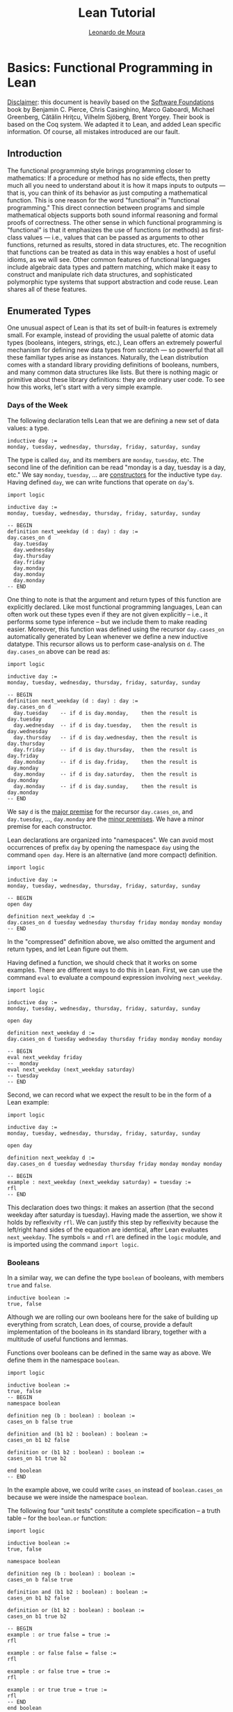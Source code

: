 #+Author: [[http://leodemoura.github.io][Leonardo de Moura]]
#+HTML_HEAD: <link rel='stylesheet' href='css/tutorial.css'>
#+HTML_HEAD_EXTRA:<link rel='stylesheet' href='css/jquery-ui.css'>
#+HTML_HEAD_EXTRA:<script src='js/platform.js'></script>
#+HTML_HEAD_EXTRA:<script src='js/jquery-1.10.2.js'></script>
#+HTML_HEAD_EXTRA:<script src='js/jquery-ui.js'></script>
#+HTML_HEAD_EXTRA:<link rel='import' href='juicy-ace-editor.html'>
#+HTML_HEAD_EXTRA:<link rel='stylesheet' href='css/code.css'>
#+OPTIONS: toc:nil
#+Title: Lean Tutorial

* Basics: Functional Programming in Lean

_Disclaimer_: this document is heavily based on the [[http://www.cis.upenn.edu/~bcpierce/sf/current/index.html][Software Foundations]] book by
Benjamin C. Pierce, Chris Casinghino, Marco Gaboardi, Michael Greenberg, Cătălin Hriţcu, Vilhelm Sjöberg, Brent Yorgey.
Their book is based on the Coq system.
We adapted it to Lean, and added Lean specific information.
Of course, all mistakes introduced are our fault.

** Introduction

The functional programming style brings programming closer to
mathematics: If a procedure or method has no side effects, then pretty
much all you need to understand about it is how it maps inputs to
outputs — that is, you can think of its behavior as just computing a
mathematical function. This is one reason for the word "functional" in
"functional programming." This direct connection between programs and
simple mathematical objects supports both sound informal reasoning and
formal proofs of correctness.  The other sense in which functional
programming is "functional" is that it emphasizes the use of functions
(or methods) as first-class values — i.e., values that can be passed
as arguments to other functions, returned as results, stored in data
structures, etc. The recognition that functions can be treated as data
in this way enables a host of useful idioms, as we will see.  Other
common features of functional languages include algebraic data types
and pattern matching, which make it easy to construct and manipulate
rich data structures, and sophisticated polymorphic type systems that
support abstraction and code reuse. Lean shares all of these features.

** Enumerated Types

One unusual aspect of Lean is that its set of built-in features is extremely small.
For example, instead of providing the usual palette of atomic data types (booleans, integers, strings, etc.),
Lean offers an extremely powerful mechanism for defining new data types from scratch — so powerful that all
these familiar types arise as instances.
Naturally, the Lean distribution comes with a standard library providing definitions of booleans, numbers,
and many common data structures like lists. But there is nothing magic or primitive about these
library definitions: they are ordinary user code. To see how this works, let's start with a very simple example.

*** Days of the Week

The following declaration tells Lean that we are defining a new set of data values: a type.

#+BEGIN_SRC lean
inductive day :=
monday, tuesday, wednesday, thursday, friday, saturday, sunday
#+END_SRC

The type is called =day=, and its members are =monday=, =tuesday=, etc.
The second line of the definition can be read "monday is a day, tuesday is a day, etc."
We say =monday=, =tuesday=, ... are _constructors_ for the inductive type =day=.
Having defined =day=, we can write functions that operate on =day='s.

#+BEGIN_SRC lean
import logic

inductive day :=
monday, tuesday, wednesday, thursday, friday, saturday, sunday

-- BEGIN
definition next_weekday (d : day) : day :=
day.cases_on d
  day.tuesday
  day.wednesday
  day.thursday
  day.friday
  day.monday
  day.monday
  day.monday
-- END
#+END_SRC

One thing to note is that the argument and return types of this
function are explicitly declared. Like most functional programming
languages, Lean can often work out these types even if they are not
given explicitly -- i.e., it performs some type inference -- but we include them
to make reading easier.
Moreover, this function was defined using the recursor =day.cases_on= automatically generated by
Lean whenever we define a new inductive datatype. This recursor allows us to perform case-analysis
on =d=. The =day.cases_on= above can be read as:

#+BEGIN_SRC lean
import logic

inductive day :=
monday, tuesday, wednesday, thursday, friday, saturday, sunday

-- BEGIN
definition next_weekday (d : day) : day :=
day.cases_on d
  day.tuesday    -- if d is day.monday,    then the result is day.tuesday
  day.wednesday  -- if d is day.tuesday,   then the result is day.wednesday
  day.thursday   -- if d is day.wednesday, then the result is day.thursday
  day.friday     -- if d is day.thursday,  then the result is day.friday
  day.monday     -- if d is day.friday,    then the result is day.monday
  day.monday     -- if d is day.saturday,  then the result is day.monday
  day.monday     -- if d is day.sunday,    then the result is day.monday
-- END
#+END_SRC

We say =d= is the _major premise_ for the recursor =day.cases_on=, and =day.tuesday=, ..., =day.monday= are the
_minor premises_. We have a minor premise for each constructor.

Lean declarations are organized into "namespaces". We can avoid most
occurrences of prefix =day= by opening the namespace =day= using the
command =open day=. Here is an alternative (and more compact)
definition.

#+BEGIN_SRC lean
import logic

inductive day :=
monday, tuesday, wednesday, thursday, friday, saturday, sunday

-- BEGIN
open day

definition next_weekday d :=
day.cases_on d tuesday wednesday thursday friday monday monday monday
-- END
#+END_SRC

In the "compressed" definition above, we also omitted the argument and return types, and let
Lean figure out them.

Having defined a function, we should check that it works on some
examples. There are different ways to do this in Lean.
First, we can use the command =eval= to evaluate a compound
expression involving =next_weekday=.

#+BEGIN_SRC lean
import logic

inductive day :=
monday, tuesday, wednesday, thursday, friday, saturday, sunday

open day

definition next_weekday d :=
day.cases_on d tuesday wednesday thursday friday monday monday monday

-- BEGIN
eval next_weekday friday
--  monday
eval next_weekday (next_weekday saturday)
-- tuesday
-- END
#+END_SRC

Second, we can record what we expect the result to be in the form of a Lean example:

#+BEGIN_SRC lean
import logic

inductive day :=
monday, tuesday, wednesday, thursday, friday, saturday, sunday

open day

definition next_weekday d :=
day.cases_on d tuesday wednesday thursday friday monday monday monday

-- BEGIN
example : next_weekday (next_weekday saturday) = tuesday :=
rfl
-- END
#+END_SRC

This declaration does two things: it makes an assertion (that the
second weekday after saturday is tuesday). Having made the assertion,
we show it holds by reflexivity =rfl=.  We can justify this step by
reflexivity because the left/right hand sides of the equation are
identical, after Lean evaluates =next_weekday=.  The symbols = and
=rfl= are defined in the =logic= module, and is imported using the
command =import logic=.

*** Booleans

In a similar way, we can define the type =boolean= of booleans, with
members =true= and =false=.

#+BEGIN_SRC lean
inductive boolean :=
true, false
#+END_SRC

Although we are rolling our own booleans here for the sake of building
up everything from scratch, Lean does, of course, provide a default
implementation of the booleans in its standard library, together with
a multitude of useful functions and lemmas.

Functions over booleans can be defined in the same way as above.
We define them in the namespace =boolean=.

#+BEGIN_SRC lean
import logic

inductive boolean :=
true, false
-- BEGIN
namespace boolean

definition neg (b : boolean) : boolean :=
cases_on b false true

definition and (b1 b2 : boolean) : boolean :=
cases_on b1 b2 false

definition or (b1 b2 : boolean) : boolean :=
cases_on b1 true b2

end boolean
-- END
#+END_SRC

In the example above, we could write =cases_on= instead of =boolean.cases_on= because we
were inside the namespace =boolean=.

The following four "unit tests" constitute a complete specification --
a truth table -- for the =boolean.or= function:

#+BEGIN_SRC lean
import logic

inductive boolean :=
true, false

namespace boolean

definition neg (b : boolean) : boolean :=
cases_on b false true

definition and (b1 b2 : boolean) : boolean :=
cases_on b1 b2 false

definition or (b1 b2 : boolean) : boolean :=
cases_on b1 true b2

-- BEGIN
example : or true false = true :=
rfl

example : or false false = false :=
rfl

example : or false true = true :=
rfl

example : or true true = true :=
rfl
-- END
end boolean
#+END_SRC

The expression =sorry= can be used to fill a hole in an
incomplete definition or proof. We'll use them in the following
exercises. In general, your job in the exercises is to replace
=sorry= with real definitions or proofs.


**** _Exercise:_ =nand=

Complete the definition of the following function, then make sure that the =example=
assertions below can each be verified by Lean.
This function should return true if either or both of its inputs are false.

#+BEGIN_SRC lean
import logic

inductive boolean :=
true, false

namespace boolean
-- BEGIN
definition nand (b1 b2 : boolean) : boolean :=
/- FILL IN HERE -/ sorry
-- END
end boolean
#+END_SRC

Remove =sorry= and fill in each proof with =rfl=.

#+BEGIN_SRC lean
import logic

inductive boolean :=
true, false

namespace boolean
definition nand (b1 b2 : boolean) : boolean :=
cases_on b1 (cases_on b2 false true) true

-- BEGIN
example : nand true false = true  :=
/- FILL IN HERE -/ sorry
example : nand false false = true :=
/- FILL IN HERE -/ sorry
example : nand false true = true  :=
/- FILL IN HERE -/ sorry
example : nand true true = false  :=
/- FILL IN HERE -/ sorry
-- END
end boolean
#+END_SRC


**** _Exercise:_ =and3=

Do the same for the and3 function below.
 This function should return true when all of its inputs are true, and false otherwise.

#+BEGIN_SRC lean
import logic

inductive boolean :=
true, false

namespace boolean
-- BEGIN
definition and3 (b1 b2 b3 : boolean) : boolean :=
/- FILL IN HERE -/ sorry

example : and3 true true true = true   :=
/- FILL IN HERE -/ sorry
example : and3 false true true = false :=
/- FILL IN HERE -/ sorry
example : and3 true false true = false :=
/- FILL IN HERE -/ sorry
example : and3 true true false = false :=
/- FILL IN HERE -/ sorry
-- END
end boolean
#+END_SRC

** Function Types

The =check= command causes Lean to print the type of an expression.
For example, the type of =and true false= is =boolean=.

#+BEGIN_SRC lean
import logic

inductive boolean :=
true, false

namespace boolean

definition neg (b : boolean) : boolean :=
cases_on b false true

definition and (b1 b2 : boolean) : boolean :=
cases_on b1 b2 false

definition or (b1 b2 : boolean) : boolean :=
cases_on b1 true b2

end boolean

open boolean
-- BEGIN
check true
-- true : boolean
check neg true
-- neg true : boolean
-- END
#+END_SRC

Functions like =neg= itself are also data values, just like =true= and =false=.
Their types are called function types, and they are written with arrows.

#+BEGIN_SRC lean
import logic

inductive boolean :=
true, false

namespace boolean

definition neg (b : boolean) : boolean :=
cases_on b false true

definition and (b1 b2 : boolean) : boolean :=
cases_on b1 b2 false

definition or (b1 b2 : boolean) : boolean :=
cases_on b1 true b2

end boolean

open boolean
-- BEGIN
check neg
-- negb : boolean → boolean
-- END
#+END_SRC

The type of =neg=, written =boolean → boolean= and pronounced "boolean arrow
boolean," can be read, "Given an input of type =boolean=, this function
produces an output of type =boolean=." Similarly, the type of =and=, written
=boolean → boolean → boolean=, can be read, "Given two inputs, both of type =boolean=,
this function produces an output of type =boolean=."

_Remark_: in the Lean web interface and Emacs mode, we can input the unicode character
=→= by typing =\r=. We can also use =->= instead of =→=. In the web interface, the replacement only occurs
after we press =space= after typing =\r=.

#+BEGIN_SRC lean
import logic

inductive boolean :=
true, false
-- BEGIN
example : (boolean -> boolean) = (boolean → boolean) :=
rfl
-- END
#+END_SRC

Not every function must have a name. The keyword =fun= introduces an anonymous function.
=(fun x : A, e)= is the function which takes an argument =x= of type =A= and returns the result =e=.
For example, the function =neg= above could be also written as

#+BEGIN_SRC lean
import logic

inductive boolean :=
true, false

-- BEGIN
namespace boolean

check fun b : boolean, boolean.cases_on b false true

end boolean
-- END
#+END_SRC

We say =(fun x : A, e)= is a "lambda abstraction". We can also use the unicode character =λ= instead of =fun=.
We can input this character by typing =\fun=. In many cases, the type =A= can be inferred automatically by Lean, and
be omitted.

#+BEGIN_SRC lean
import logic

inductive boolean :=
true, false
-- BEGIN
namespace boolean

check λ b, cases_on b false true

end boolean
-- END
#+END_SRC

Functions with multiple arguments are very common. We can write =(fun x_1 : A_1, fun x_2 : A_2, ..., e)=
as =(fun (x_1 : A_1) (x_2 : A_2) ..., e)=. Moreover, if =x_1= and =x_2= have the same type, we can
write =(fun (x_1 x_2 : A) ..., e)=.
For example, the function =and= above could be also written as one of the following forms:

#+BEGIN_SRC lean
import logic

inductive boolean :=
true, false
-- BEGIN
namespace boolean

check fun b1 : boolean, fun b2 : boolean, cases_on b1 b2 false
check fun (b1 b2 : boolean), cases_on b1 b2 false
check λ (b1 b2 : boolean), cases_on b1 b2 false
check λ b1 b2, cases_on b1 b2 false

end boolean
-- END
#+END_SRC

** Numbers

Technical digression: Lean provides a fairly sophisticated "module" system, to aid in organizing large developments.
If we enclose a collection of declarations between =namespace X= and =end X= markers,
then, in the remainder of the file after the =end=,
these definitions will be referred to by names like =X.foo= instead of just =foo=.
Here, we use this feature to introduce the definition of the type =nat= in an inner namespace so that it does not
shadow the one from the standard library.

#+BEGIN_SRC lean
namespace playground

end playground
#+END_SRC

The types we have defined so far are examples of "enumerated types": their definitions explicitly enumerate a
finite set of elements. A more interesting way of defining a type is to give a collection of "inductive rules"
describing its elements. For example, we can define the natural numbers as follows:

#+BEGIN_SRC lean
namespace playground
-- BEGIN
inductive nat :=
O : nat,
S : nat → nat
-- END
end playground
#+END_SRC

The clauses of this definition can be read: =O= is a natural number (note that this is the letter "O," not the numeral "0").
=S= is a "constructor" that takes a natural number and yields another one — that is, if =n= is a natural number, then =S n= is too.
Let's look at this in a little more detail.
Every inductively defined set (=day=, =nat=, =boolean=, etc.) is actually a set of expressions.
The definition of =nat= says how expressions in the set =nat= can be constructed:
the expression =O= belongs to the set nat;
if =n= is an expression belonging to the set =nat=, then =S n= is also an expression belonging to the set =nat=;
and expressions formed in these two ways are the only ones belonging to the set =nat=.
The same rules apply for our definitions of =day= and =bool=.
The annotations we used for their constructors are analogous to the one for the =O= constructor,
and indicate that each of those constructors doesn't take any arguments.
These three conditions are the precise force of the Inductive declaration.
They imply that the expression =O=, the expression =S O=, the expression =S (S O)=,
the expression =S (S (S O))=, and so on all belong to the set =nat=,
while other expressions like =true=, =and true false=, and =S (S false)= do not.
Each inductive declaration has an associated recursor that allow us to
define things by recursion on the structure of the inductive type
elements. For example, the predecessor function:

#+BEGIN_SRC lean
import logic

namespace playground
inductive nat :=
O : nat,
S : nat → nat
-- BEGIN
namespace nat
definition pred (n : nat) : nat :=
cases_on n
  O                     -- case n is O
  (fun (n₁ : nat), n₁)  -- case n is S n₁

eval pred (S (S O))

example : pred (S (S O)) = S O :=
rfl

end nat
-- END
end playground
#+END_SRC

The second branch can be read: "if =n= has the form =S n₁= for some =n₁=, then return =n₁=."

_Remark_: numeric subscripts can be conveniently inputed by typing =\1=, =\2=, ....
This feature is available in the Lean web interface and Emacs mode.

Now, we define the function =minustwo= using two nested =cases_on=.

#+BEGIN_SRC lean
import logic

namespace playground
inductive nat :=
O : nat,
S : nat → nat
namespace nat

-- BEGIN
definition minustwo (n : nat) : nat :=
cases_on n
  O                     -- n is O
  (fun n₁, cases_on n₁  -- n is S n₁
    O                   -- n₁ is O
    (fun n₂, n₂))       -- n₁ is S n₂

eval minustwo (S (S (S O)))

example : minustwo (S (S (S O))) = (S O) :=
rfl
-- END
end nat
end playground
#+END_SRC

Lean provides support for parsing and printing numeric types as ordinary arabic numerals.
The "trick" is based on a type called =num= that has builtin support for parsing and printing using arabic numerals.
If we want similar support for other numeric types we must define a coercion to =num=.
The =nat= type in standard library provides that.

#+BEGIN_SRC lean
import data.nat
open nat

check succ 2
eval succ 2
#+END_SRC

In the example above, =succ= has type =nat → nat=, and =2= is a =num=. To make the expression type check,
Lean automatically injects a coercion from =num= to =nat=. By default, Lean does not display coercions.
We can change that by setting the option =pp.coercions=. Note that, in the following example, we use the
standard library =nat= type.

#+BEGIN_SRC lean
import data.nat
open nat
-- BEGIN
set_option pp.coercions true
check succ 2

example : succ 2 = succ (of_num 2) :=
rfl

check of_num
-- END
#+END_SRC

The coercion =of_num= is just a function from =num= to =nat=.

Returning to our =nat= type, the constructor =S= has the type =nat → nat=,
just like the functions =minustwo= and =pred=:

#+BEGIN_SRC lean
import logic

namespace playground
inductive nat :=
O : nat,
S : nat → nat
namespace nat
definition pred (n : nat) : nat :=
cases_on n
  O
  (fun (n₁ : nat), n₁)

definition minustwo (n : nat) : nat :=
pred (pred n)

-- BEGIN
check S
check pred
check minustwo
-- END
end nat
end playground
#+END_SRC

These are all things that can be applied to a number to yield a number.
However, there is a fundamental difference: functions like =pred= and =minustwo=
come with computation rules -- e.g., the definition of =pred= says that =pred (S (S O))= can be simplified to
=S O= -- while the definition of =S= has no such behavior attached.
Although it is like a function in the sense that it can be applied to an argument,
it does not do anything at all!
For most function definitions over numbers, pure case analysis is not enough:
we also need recursion. For example, to check that a number =n= is even,
we may need to recursively check whether =n-1= is odd.
We can also write this kind of function using recursors.
Lean automatically generates different recursors whenever an inductive datatype is declared.
The recursor =rec_on= is similar to =cases_on=, but it provides a _recursive parameter_.

#+BEGIN_SRC lean
import logic

namespace playground

inductive boolean :=
true, false

namespace boolean
  definition neg (b : boolean) : boolean :=
  cases_on b false true
end boolean

open boolean

inductive nat :=
O : nat,
S : nat → nat

namespace nat
-- BEGIN
definition even (n : nat) : boolean :=
rec_on n
  true
  (fun (n₁ : nat) (r : boolean), neg r)

eval even O
eval even (S O)
eval even (S (S O))
-- END
end nat
end playground
#+END_SRC

The definition above can be read as: "if =n= is =O=, then it is even;
if =n= has the form =S n₁= for some =n₁=, and =n₁= is even (this information
is stored in =r=), then =n₁= is *not* even. We say =r= is the
_recursive parameter_ in the minor premise associated with the constructor
=S=. For non-recursive inductive datatypes, the recursors =cases_on= and =rec_on=
are identical.

#+BEGIN_SRC lean
import logic

inductive boolean :=
true, false

-- BEGIN
check boolean.rec_on
check boolean.cases_on
-- END
#+END_SRC

We can define =odd= in a similar way, but here is a simpler definition:

#+BEGIN_SRC lean
import logic

namespace playground

inductive boolean :=
true, false

namespace boolean
  definition neg (b : boolean) : boolean :=
  cases_on b false true
end boolean

open boolean

inductive nat :=
O : nat,
S : nat → nat

namespace nat
definition even (n : nat) : boolean :=
rec_on n
  true
  (fun (n₁ : nat) (r : boolean), neg r)

-- BEGIN
definition odd (n : nat) : boolean :=
neg (even n)

example : odd (S O) = true :=
rfl

example : odd (S (S (S (S O)))) = false :=
rfl
-- END
end nat
end playground
#+END_SRC

Naturally, we can also define multi-argument functions using recursors.

#+BEGIN_SRC lean
import logic
namespace playground

inductive nat :=
O : nat,
S : nat → nat

namespace nat
-- BEGIN
definition add (n m : nat) : nat :=
rec_on n
  m
  (fun (n₁ : nat) (r : nat), S r)

-- Adding three to two gives us five, as we would expect.
example : add (S (S (S O))) (S (S O)) = S (S (S (S (S O)))) :=
rfl
-- END
end nat
end playground
#+END_SRC

The definition above can be read: "if =n= is =O=, then the result of the addition is =m=;
if =n= has the form =S n₁= for some =n₁= and =r= contains =add n₁ m=, then return =S r=.

We can use =add= to define a coercion from =num= to our =nat=.
The type =num= is defined as
#+BEGIN_SRC lean
namespace playground
-- BEGIN
inductive pos_num :=
one  : pos_num,
bit1 : pos_num → pos_num,
bit0 : pos_num → pos_num

inductive num :=
zero  : num,
pos   : pos_num → num
-- END
end playground
#+END_SRC

It uses binary encoding for compactly representing big numbers:
=bit1 n= encodes =2*n+1=, and =bit0 n= encodes =2*n=.
As any inductive type, Lean automatically creates the recursors =rec_on= and =cases_on=.
We use them to define a coercion.

#+BEGIN_SRC lean
import logic
namespace playground

inductive nat :=
O : nat,
S : nat → nat

namespace nat
definition add (n m : nat) : nat :=
rec_on n
  m
  (fun (n₁ : nat) (r : nat), S r)

-- BEGIN
definition num_to_nat [coercion] (n : num) : nat :=
num.cases_on n
  O
  (fun (p : pos_num), pos_num.rec_on p
    (S O)
    (fun (p₁ : pos_num) (r : nat), S (add r r))
    (fun (p₁ : pos_num) (r : nat), add r r))

example : add 2 2 = 4 :=
rfl

example : add 1 2 = S (S (S O)) :=
rfl

check add 2 1
set_option pp.coercions true
check add 2 1

-- END
end nat
end playground
#+END_SRC

The annotation =[coercion]= instructs Lean to use =num_to_nat= whenever we
have a =num=, but the system expects a =nat=. In the example above, the function
=add= expects two =nat='s, but we are providing two =num='s. Thus, Lean
automatically inserts =num_to_nat=.

Now, we define subtraction =sub= and multiplication =mul= using =add= and =pred=.

#+BEGIN_SRC lean
import logic
namespace playground

inductive nat :=
O : nat,
S : nat → nat

namespace nat
definition pred (n : nat) : nat :=
cases_on n
  O
  (fun (n₁ : nat), n₁)

definition add (n m : nat) : nat :=
rec_on n
  m
  (fun (n₁ : nat) (r : nat), S r)

-- BEGIN
definition sub (n m : nat) : nat :=
rec_on m
  n
  (fun (n₁ : nat) (r : nat), pred r)

example : sub (S (S (S O))) (S (S O)) = S O :=
rfl

definition mul (n m : nat) : nat :=
rec_on n
  O
  (fun (n₁ : nat) (r : nat), add m r)

example : mul (S (S O)) (S (S (S O))) = (S (S (S (S (S (S O)))))) :=
rfl
-- END
end nat
end playground
#+END_SRC

Now, we define the exponential function =exp= using =mul=.

#+BEGIN_SRC lean
import logic
namespace playground

inductive nat :=
O : nat,
S : nat → nat

namespace nat
definition add (n m : nat) : nat :=
rec_on n
  m
  (fun (n₁ : nat) (r : nat), S r)

definition mul (n m : nat) : nat :=
rec_on n
  O
  (fun (n₁ : nat) (r : nat), add m r)

-- BEGIN
definition exp (base power : nat) : nat :=
rec_on power
  (S O)
  (fun (n₁ : nat) (r : nat), mul base r)

eval exp (S (S O)) (S (S (S O)))
-- END
end nat
end playground
#+END_SRC

**** Exercise =factorial=

Recall the standard factorial function:
#+BEGIN_SRC text
    factorial(0)  =  1
    factorial(n)  =  n * factorial(n-1)     (if n>0)
#+END_SRC
Translate this into Lean.

#+BEGIN_SRC lean
import logic
namespace playground

inductive nat :=
O : nat,
S : nat → nat

namespace nat
definition add (n m : nat) : nat :=
rec_on n
  m
  (fun (n₁ : nat) (r : nat), S r)

definition mul (n m : nat) : nat :=
rec_on n
  O
  (fun (n₁ : nat) (r : nat), add m r)

definition num_to_nat [coercion] (n : num) : nat :=
num.cases_on n
  O
  (fun (p : pos_num), pos_num.rec_on p
    (S O)
    (fun (p₁ : pos_num) (r : nat), S (add r r))
    (fun (p₁ : pos_num) (r : nat), add r r))

-- BEGIN
definition factorial (n : nat) : nat :=
/- FILL IN HERE -/ sorry

example : factorial 3 = 6 :=
/- FILL IN HERE -/ sorry

example : factorial 5 = (mul 10 12) :=
/- FILL IN HERE -/ sorry
-- END
end nat
end playground
#+END_SRC

We can make numerical expressions a little easier to read and write by introducing "notations"
for addition, multiplication, and subtraction.

#+BEGIN_SRC lean
import logic
namespace playground

inductive nat :=
O : nat,
S : nat → nat

namespace nat
definition pred (n : nat) : nat :=
cases_on n
  O
  (fun (n₁ : nat), n₁)

definition add (n m : nat) : nat :=
rec_on n
  m
  (fun (n₁ : nat) (r : nat), S r)

definition sub (n m : nat) : nat :=
rec_on m
  n
  (fun (n₁ : nat) (r : nat), pred r)

definition mul (n m : nat) : nat :=
rec_on n
  O
  (fun (n₁ : nat) (r : nat), add m r)

definition num_to_nat [coercion] (n : num) : nat :=
num.cases_on n
  O
  (fun (p : pos_num), pos_num.rec_on p
    (S O)
    (fun (p₁ : pos_num) (r : nat), S (add r r))
    (fun (p₁ : pos_num) (r : nat), add r r))

-- BEGIN
notation a + b := add a b
notation a - b := sub a b
notation a * b := mul a b

eval 2 + 3 * 2 - 1

example : 2 + 3 * 2 - 1 = 7 :=
rfl
-- END
end nat
end playground
#+END_SRC

In the example above, we did not have to provide precedence levels for the new
notation because the Lean standard library already assigns precedence
for commonly used operators such as =+=, =*= and =-=.

** Proof by Reflexivity

Now that we've defined a few datatypes and functions, let's turn to
the question of how to state and prove properties of their
behavior. Actually, in a sense, we've already started doing this: each
Example in the previous sections makes a precise claim about the
behavior of some function on some particular inputs. The proofs of
these claims were always the same: use reflexivity =rfl= to check that both
sides of the === evaluate to identical values.  The same sort of "proof by
evaluation" can be used to prove more interesting properties as
well. For example, the fact that =0= is a "neutral element" for =+= on the
left can be proved just by observing that =0 + n= reduces/evaluates to =n= no matter
what =n= is, a fact that can be read directly off the definition of
plus.

#+BEGIN_SRC lean
import logic
namespace playground

inductive nat :=
O : nat,
S : nat → nat

namespace nat
definition add (n m : nat) : nat :=
rec_on n
  m
  (fun (n₁ : nat) (r : nat), S r)

notation a + b := add a b

definition num_to_nat [coercion] (n : num) : nat :=
num.cases_on n
  O
  (fun (p : pos_num), pos_num.rec_on p
    (S O)
    (fun (p₁ : pos_num) (r : nat), S (add r r))
    (fun (p₁ : pos_num) (r : nat), add r r))

-- BEGIN
theorem add_0_n : ∀n : nat, 0 + n = n :=
take n : nat, rfl
-- END
end nat
end playground
#+END_SRC

The symbol =∀= can be inputed by typing =\all=. We can also
use the token =forall= instead of the unicode character =∀=.
The form of this theorem and proof are almost exactly the same as the examples above; there are just a few differences.
First, we've used the keyword =theorem= instead of =example=. We provided a name to identify the theorem.
The keywords =definition= and =theorem= are almost the same thing in Lean.
Secondly, we've added the quantifier =∀ n:nat=, so that our theorem talks about all natural numbers =n=.
In order to prove theorems of this form, we need to to be able to reason by assuming the existence of an arbitrary natural number =n=.
This is achieved in the proof by =take n : nat, ...=. In effect, we start the proof by saying "OK, suppose =n= is some arbitrary number."
Eventually, it will become clear that =take= is just another syntax sugar for lambda abstraction. We could also have used =fun= or =λ=
in the proof above. In Lean, proof checking is type checking. The same procedure used to type check our definitions is used to
proof/type check our theorems. Here are other simple theorems.

#+BEGIN_SRC lean
import logic
namespace playground

inductive nat :=
O : nat,
S : nat → nat

namespace nat
definition add (n m : nat) : nat :=
rec_on n
  m
  (fun (n₁ : nat) (r : nat), S r)

definition mul (n m : nat) : nat :=
rec_on n
  O
  (fun (n₁ : nat) (r : nat), add m r)

notation a + b := add a b
notation a * b := mul a b

definition num_to_nat [coercion] (n : num) : nat :=
num.cases_on n
  O
  (fun (p : pos_num), pos_num.rec_on p
    (S O)
    (fun (p₁ : pos_num) (r : nat), S (add r r))
    (fun (p₁ : pos_num) (r : nat), add r r))

-- BEGIN
theorem add_1_left : ∀n : nat, 1 + n = S n :=
take n : nat, rfl

theorem mult_0_left : ∀n : nat, 0 * n = 0 :=
take n : nat, rfl
-- END
end nat
end playground
#+END_SRC

We have been using =rfl= as a short hand for reflexivity.
That is, a proof for =?a = ?a=, but which =?a=?.
Lean infers the =?a= from the context where =rfl= is used.
Sometimes, it is convenient to provide =?a= explicitly
(e.g., as a form of documentation in a longer proof).
In this cases, we can use =eq.refl t= as a proof for =t = t=.

#+BEGIN_SRC lean
import logic
-- BEGIN
check rfl
check eq.refl 1

example : 1 = 1 :=
rfl

example : 1 = 1 :=
eq.refl 1
-- END
#+END_SRC

Here are the =add_1_left= and =mult_0_left= theorems using =eq.refl=.

#+BEGIN_SRC lean
import logic
namespace playground

inductive nat :=
O : nat,
S : nat → nat

namespace nat
definition add (n m : nat) : nat :=
rec_on n
  m
  (fun (n₁ : nat) (r : nat), S r)

definition mul (n m : nat) : nat :=
rec_on n
  O
  (fun (n₁ : nat) (r : nat), add m r)

notation a + b := add a b
notation a * b := mul a b

definition num_to_nat [coercion] (n : num) : nat :=
num.cases_on n
  O
  (fun (p : pos_num), pos_num.rec_on p
    (S O)
    (fun (p₁ : pos_num) (r : nat), S (add r r))
    (fun (p₁ : pos_num) (r : nat), add r r))

-- BEGIN
theorem add_1_left : ∀n : nat, 1 + n = S n :=
take n : nat, eq.refl (1 + n)

theorem mult_0_left : ∀n : nat, 0 * n = 0 :=
take n : nat, eq.refl (0 * n)
-- END
end nat
end playground
#+END_SRC

** Proof by Substitution

Here is a slightly more interesting theorem:

#+BEGIN_SRC lean
import logic
namespace playground

inductive nat :=
O : nat,
S : nat → nat

namespace nat
definition add (n m : nat) : nat :=
rec_on n
  m
  (fun (n₁ : nat) (r : nat), S r)

notation a + b := add a b

-- BEGIN
theorem plus_id_example : ∀n m : nat, n = m → n + n = m + m :=
-- END
take n m : nat, assume H : n = m,
  eq.subst H (eq.refl (n + n))

end nat
end playground
#+END_SRC

Instead of making a completely universal claim about all numbers =n= and =m=,
this theorem talks about a more specialized property that only holds when =n = m=.
The arrow symbol is pronounced "implies." As before, we need to be able to reason by
assuming the existence of some numbers =n= and =m=. We also need to assume the hypothesis =n = m=.
We can use lambda abstraction for doing all three.
To make proofs look like more text book proofs, Lean provides yet another syntax sugar for
lambda abstraction: =assume=.
Since =n= and =m= are arbitrary numbers, we can't just use evaluation to prove this theorem.
Instead, we prove it by observing that, if we are assuming =n = m=, then we can replace =n= with =m= in
the right hand side of the equality =n + n = n + n=. Moreover, the equality =n + n = n + n= can be justified
by reflexivity. Lean provides a function =eq.subst H1 H2=, given =(H1 : n = m)=, the expression =(eq.subst H1 H2)= replaces =n= with
=m= in =H2=. Now, we provide different proofs for the theorem =plus_id_example= using =eq.subst=.

#+BEGIN_SRC lean
import logic
namespace playground

inductive nat :=
O : nat,
S : nat → nat

namespace nat
definition add (n m : nat) : nat :=
rec_on n
  m
  (fun (n₁ : nat) (r : nat), S r)

notation a + b := add a b

-- BEGIN
theorem plus_id_example : ∀n m : nat, n = m → n + n = m + m :=
take n m : nat, assume H : n = m,
  eq.subst H (eq.refl (n + n))

-- We can avoid the eq prefix by opening the namespace eq
open eq
theorem plus_id_example_2 : ∀n m : nat, n = m → n + n = m + m :=
take n m : nat, assume H : n = m,
  subst H (refl (n + n))

-- We can use rfl instead of refl
theorem plus_id_example_3 : ∀n m : nat, n = m → n + n = m + m :=
take n m : nat, assume H : n = m,
  subst H rfl

-- We can use λ instead of take and assume
theorem plus_id_example_4 : ∀n m : nat, n = m → n + n = m + m :=
λ (n m : nat) (H : n = m),
  subst H rfl

-- We can omit types
theorem plus_id_example_5 : ∀n m : nat, n = m → n + n = m + m :=
λ n m H, subst H rfl

-- END
end nat
end playground
#+END_SRC

The functions =eq.subst= is extensively used in the standard library. To make it more
convenient to use, the notation =H₁ ▸ H₂= can be used as syntax sugar for =eq.subst H₁ H₂=.
This notation is defined in the namespace =eq.ops=.
The character =▸= is inputed by typing =\t=.

#+BEGIN_SRC lean
import logic
namespace playground

inductive nat :=
O : nat,
S : nat → nat

namespace nat
definition add (n m : nat) : nat :=
rec_on n
  m
  (fun (n₁ : nat) (r : nat), S r)

notation a + b := add a b

-- BEGIN
open eq.ops
theorem plus_id_example : ∀n m : nat, n = m → n + n = m + m :=
λ n m H, H ▸ rfl
-- END
end nat
end playground
#+END_SRC

**** Exercise =add_id_exercise=

Remove =sorry= and fill in the proof.

#+BEGIN_SRC lean
import logic
namespace playground

inductive nat :=
O : nat,
S : nat → nat

namespace nat
definition add (n m : nat) : nat :=
rec_on n
  m
  (fun (n₁ : nat) (r : nat), S r)

notation a + b := add a b

open eq eq.ops
-- BEGIN
theorem plus_id_exercise : ∀n m o : nat, n = m → m = o → n + m = m + o :=
/- FILL IN HERE -/ sorry
-- END

end nat
end playground
#+END_SRC

As we've seen in earlier examples, the =sorry= expression tells Lean that we want to skip trying
to prove this theorem and just accept it as a given. This can be useful for developing longer proofs,
since we can state subsidiary facts that we believe will be useful for making some larger argument,
use =sorry= to accept them on faith for the moment, and continue thinking about the larger argument
until we are sure it makes sense; then we can go back and fill in the proofs we skipped.
Be careful, though: every time you say =sorry= you are leaving a door open for total nonsense to enter Lean rigorous and
formally checked world! Note that, Lean produces warning messages whenever we use =sorry= and/or
import a module that contains sorry.

We can also use the =eq.subst= with a previously proved theorem instead of
a hypothesis from the context.

#+BEGIN_SRC lean
import logic
namespace playground

inductive nat :=
O : nat,
S : nat → nat

namespace nat
definition add (n m : nat) : nat :=
rec_on n
  m
  (fun (n₁ : nat) (r : nat), S r)

definition mul (n m : nat) : nat :=
rec_on n
  O
  (fun (n₁ : nat) (r : nat), add m r)

notation a + b := add a b
notation a * b := mul a b

definition num_to_nat [coercion] (n : num) : nat :=
num.cases_on n
  O
  (fun (p : pos_num), pos_num.rec_on p
    (S O)
    (fun (p₁ : pos_num) (r : nat), S (add r r))
    (fun (p₁ : pos_num) (r : nat), add r r))

theorem add_0_n : ∀n : nat, 0 + n = n :=
take n : nat, rfl

open eq eq.ops

-- BEGIN
theorem mult_0_plus : ∀n m : nat, (0 + n) * m = n * m :=
take n m,
  subst (add_0_n n) rfl
-- END
end nat
end playground
#+END_SRC

In the example above, the =n= in =(add_0_n n)= can be inferred automatically by Lean.
We can use =_= to indicate arguments that should be inferred automatically by Lean.
That is, we can write =(add_0_n _)= instead of =(add_0_n n)=. In this example, it is straightforward
how to fill/synthesize =_=, but this will not always be the case.
To avoid the proliferation of terms such as =(f _ _ _)=, Lean provides the alternative syntax =!f=.
Later, we explain in detail the semantics of the operator =!=.

#+BEGIN_SRC lean
import logic
namespace playground

inductive nat :=
O : nat,
S : nat → nat

namespace nat
definition add (n m : nat) : nat :=
rec_on n
  m
  (fun (n₁ : nat) (r : nat), S r)

definition mul (n m : nat) : nat :=
rec_on n
  O
  (fun (n₁ : nat) (r : nat), add m r)

notation a + b := add a b
notation a * b := mul a b

definition num_to_nat [coercion] (n : num) : nat :=
num.cases_on n
  O
  (fun (p : pos_num), pos_num.rec_on p
    (S O)
    (fun (p₁ : pos_num) (r : nat), S (add r r))
    (fun (p₁ : pos_num) (r : nat), add r r))

theorem add_0_n : ∀n : nat, 0 + n = n :=
take n : nat, rfl

open eq eq.ops

-- BEGIN
theorem mult_0_plus : ∀n m : nat, (0 + n) * m = n * m :=
take n m,
  subst !add_0_n rfl

-- Here is another proof using the notation ▸
theorem mult_0_plus_2 : ∀n m : nat, (0 + n) * m = n * m :=
take n m, !add_0_n ▸ rfl
-- END
end nat
end playground
#+END_SRC

**** Exercise =mult_S_1=

#+BEGIN_SRC lean
import logic
namespace playground

inductive nat :=
O : nat,
S : nat → nat

namespace nat
definition add (n m : nat) : nat :=
rec_on n
  m
  (fun (n₁ : nat) (r : nat), S r)

definition mul (n m : nat) : nat :=
rec_on n
  O
  (fun (n₁ : nat) (r : nat), add m r)

notation a + b := add a b
notation a * b := mul a b

definition num_to_nat [coercion] (n : num) : nat :=
num.cases_on n
  O
  (fun (p : pos_num), pos_num.rec_on p
    (S O)
    (fun (p₁ : pos_num) (r : nat), S (add r r))
    (fun (p₁ : pos_num) (r : nat), add r r))

theorem add_1_left : ∀n : nat, 1 + n = S n :=
take n : nat, rfl

open eq eq.ops
-- BEGIN
theorem mult_S_1 : ∀n m : nat, m = S n → m * (1 + n) = m * m :=
/- FILL IN HERE -/ sorry
-- END
end nat
end playground
#+END_SRC

** Proof by Case Analysis

Of course, not everything can be proved by simple calculation: In
general, unknown, hypothetical values (arbitrary numbers, booleans,
lists, etc.) can block the evaluation. Here is a simple example

#+BEGIN_SRC lean
import logic

inductive boolean :=
true, false

namespace boolean
definition neg (b : boolean) : boolean :=
cases_on b false true

-- BEGIN
theorem neg_involutive : ∀b : boolean, neg (neg b) = b :=
/- rfl -/ -- fails
sorry
-- END
end boolean
#+END_SRC

The reason for the failure is that =neg= is defined using
=cases_on= on =b=. But here, =b= is the unknown boolean =b=.
Thus, the expression =(neg b)= cannot be evaluated/reduced.
We say it is _stuck_.

The same way we use =cases_on= to define functions, we can use it to prove
theorems by case-analysis.

#+BEGIN_SRC lean
import logic

inductive boolean :=
true, false

namespace boolean
definition neg (b : boolean) : boolean :=
cases_on b false true

-- BEGIN
theorem neg_involutive : ∀b : boolean, neg (neg b) = b :=
take b : boolean,
  cases_on b
    rfl   -- proof for the case b is true
    rfl   -- proof for the case b is false
-- END
end boolean
#+END_SRC

The proof above can be read as: "take a boolean =b=, it can be =true= or =false=,
in both cases if we evaluate the left/right hand sides, we obtain the same value.

If we replace the =rfl='s by =_= in the proof above, Lean will say the placeholders =_='s
cannot be synthesized, and will show what needs to be proved:
#+BEGIN_SRC text

  ⊢ neg (neg false) = false

#+END_SRC
and
#+BEGIN_SRC text

  ⊢ neg (neg true) = true

#+END_SRC

For readers using the Lean Emacs mode, they can simply hover over the incomplete proof
to obtain information about missing parts. Lean also reports the type of every =sorry= used in
an input file.
